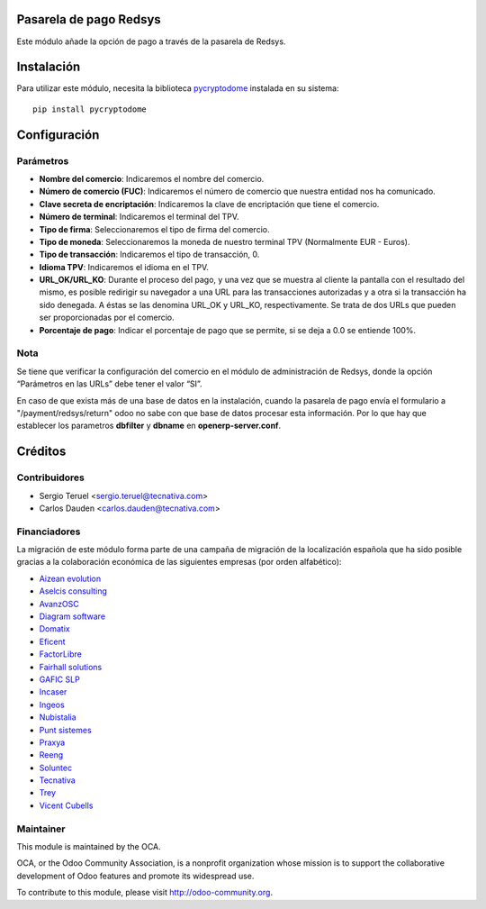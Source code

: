
.. image:: https://img.shields.io/badge/licence-AGPL--3-blue.svg
   :target: http://www.gnu.org/licenses/agpl-3.0-standalone.html
   :alt: License: AGPL-3

Pasarela de pago Redsys
=======================

Este módulo añade la opción de pago a través de la pasarela de Redsys.

Instalación
===========

Para utilizar este módulo, necesita la biblioteca `pycryptodome
<https://pypi.python.org/pypi/pycryptodome>`_ instalada en su sistema::

    pip install pycryptodome

Configuración
=============

Parámetros
----------

* **Nombre del comercio**: Indicaremos el nombre del comercio.

* **Número de comercio (FUC)**: Indicaremos el número de comercio que
  nuestra entidad nos ha comunicado.

* **Clave secreta de encriptación**: Indicaremos la clave de encriptación
  que tiene el comercio.

* **Número de terminal**: Indicaremos el terminal del TPV.

* **Tipo de firma**: Seleccionaremos el tipo de firma del comercio.

* **Tipo de moneda**: Seleccionaremos la moneda de nuestro terminal TPV
  (Normalmente EUR - Euros).

* **Tipo de transacción**: Indicaremos el tipo de transacción, 0.

* **Idioma TPV**: Indicaremos el idioma en el TPV.

* **URL_OK/URL_KO**: Durante el proceso del pago, y una vez que
  se muestra al cliente la pantalla con el resultado del mismo, es
  posible redirigir su navegador a una URL para las transacciones
  autorizadas y a otra si la transacción ha sido denegada. A éstas
  se las denomina URL_OK y URL_KO, respectivamente. Se trata
  de dos URLs que pueden ser proporcionadas por el comercio.

* **Porcentaje de pago**: Indicar el porcentaje de pago que se permite, si
  se deja a 0.0 se entiende 100%.

Nota
----

Se tiene que verificar la configuración del comercio en el
módulo de administración de Redsys, donde la opción “Parámetros en las
URLs” debe tener el valor “SI”.

En caso de que exista más de una base de datos en la instalación, cuando la
pasarela de pago envía el formulario a "/payment/redsys/return" odoo no sabe
con que base de datos procesar esta información.
Por lo que hay que establecer los parametros **dbfilter** y **dbname** en
**openerp-server.conf**.

Créditos
========

Contribuidores
--------------

* Sergio Teruel <sergio.teruel@tecnativa.com>
* Carlos Dauden <carlos.dauden@tecnativa.com>

Financiadores
-------------
La migración de este módulo forma parte de una campaña de migración de la
localización española que ha sido posible gracias a la colaboración económica
de las siguientes empresas (por orden alfabético):

* `Aizean evolution <http://www.aizean.com>`_
* `Aselcis consulting <https://www.aselcis.com>`_
* `AvanzOSC <http://avanzosc.es>`_
* `Diagram software <http://diagram.es>`_
* `Domatix <http://www.domatix.com>`_
* `Eficent <http://www.eficent.com>`_
* `FactorLibre <http://factorlibre.com>`_
* `Fairhall solutions <http://www.fairhall.es>`_
* `GAFIC SLP <http://www.gafic.com>`_
* `Incaser <http://www.incaser.es>`_
* `Ingeos <http://www.ingeos.es>`_
* `Nubistalia <http://www.nubistalia.es>`_
* `Punt sistemes <http://www.puntsistemes.es>`_
* `Praxya <http://praxya.com>`_
* `Reeng <http://www.reng.es>`_
* `Soluntec <http://www.soluntec.es>`_
* `Tecnativa <https://www.tecnativa.com>`_
* `Trey <https://www.trey.es>`_
* `Vicent Cubells <http://vcubells.net>`_

Maintainer
----------

.. image:: http://odoo-community.org/logo.png
   :alt: Odoo Community Association
   :target: http://odoo-community.org

This module is maintained by the OCA.

OCA, or the Odoo Community Association, is a nonprofit organization whose
mission is to support the collaborative development of Odoo features and
promote its widespread use.

To contribute to this module, please visit http://odoo-community.org.
